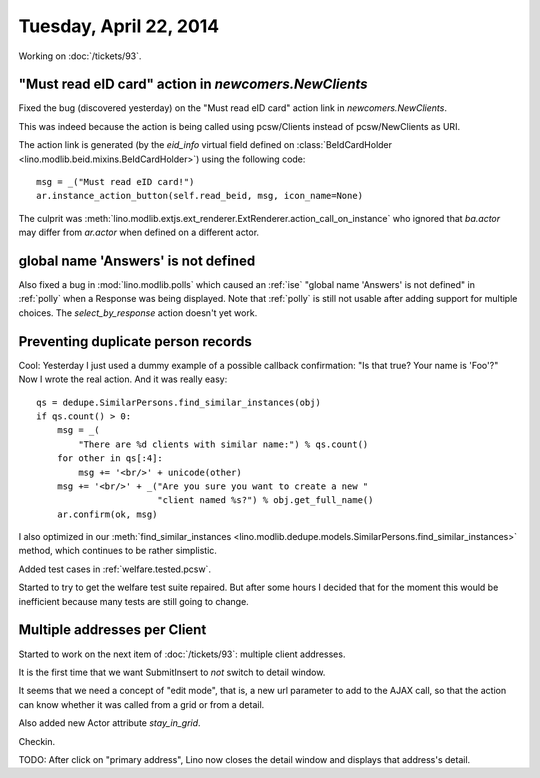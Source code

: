 =======================
Tuesday, April 22, 2014
=======================

Working on :doc:`/tickets/93`.

"Must read eID card" action in `newcomers.NewClients` 
------------------------------------------------------

Fixed the bug (discovered yesterday) on the "Must read eID card"
action link in `newcomers.NewClients`.

This was indeed because the action is being called using pcsw/Clients
instead of pcsw/NewClients as URI.

The action link is generated (by the `eid_info` virtual field defined
on :class:`BeIdCardHolder <lino.modlib.beid.mixins.BeIdCardHolder>`)
using the following code::

  msg = _("Must read eID card!")
  ar.instance_action_button(self.read_beid, msg, icon_name=None)

The culprit was
:meth:`lino.modlib.extjs.ext_renderer.ExtRenderer.action_call_on_instance`
who ignored that `ba.actor` may differ from `ar.actor` when defined on
a different actor.


global name 'Answers' is not defined
------------------------------------

Also fixed a bug in :mod:`lino.modlib.polls` which caused an
:ref:`ise` "global name 'Answers' is not defined" in :ref:`polly` when
a Response was being displayed.  Note that :ref:`polly` is still not
usable after adding support for multiple choices.  The
`select_by_response` action doesn't yet work.

Preventing duplicate person records
-----------------------------------

Cool: Yesterday I just used a dummy example of a possible callback
confirmation: "Is that true? Your name is 'Foo'?" Now I wrote the real
action. And it was really easy::

    qs = dedupe.SimilarPersons.find_similar_instances(obj)
    if qs.count() > 0:
        msg = _(
            "There are %d clients with similar name:") % qs.count()
        for other in qs[:4]:
            msg += '<br/>' + unicode(other)
        msg += '<br/>' + _("Are you sure you want to create a new "
                           "client named %s?") % obj.get_full_name()
        ar.confirm(ok, msg)

I also optimized in our
:meth:`find_similar_instances <lino.modlib.dedupe.models.SimilarPersons.find_similar_instances>` method, which continues to be rather simplistic.

Added test cases in :ref:`welfare.tested.pcsw`.

Started to try to get the welfare test suite repaired.  But after some
hours I decided that for the moment this would be inefficient because
many tests are still going to change.

Multiple addresses per Client
-----------------------------

Started to work on the next item of :doc:`/tickets/93`: 
multiple client addresses.

It is the first time that we want SubmitInsert to *not* switch to
detail window.

It seems that we need a concept of "edit mode", that is, a new url
parameter to add to the AJAX call, so that the action can know whether
it was called from a grid or from a detail.

Also added new Actor attribute `stay_in_grid`.

Checkin.

TODO: After click on "primary address", Lino now closes the detail
window and displays that address's detail.
